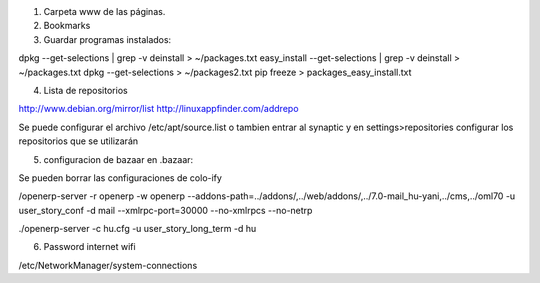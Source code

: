 1. Carpeta www de las páginas.
2. Bookmarks

3. Guardar programas instalados:

dpkg --get-selections | grep -v deinstall > ~/packages.txt                                                                                      
easy_install --get-selections | grep -v deinstall > ~/packages.txt                                  
dpkg --get-selections > ~/packages2.txt                                                             
pip freeze > packages_easy_install.txt 

4. Lista de repositorios

http://www.debian.org/mirror/list
http://linuxappfinder.com/addrepo

Se puede configurar el archivo /etc/apt/source.list
o tambien entrar al synaptic y en settings>repositories
configurar los repositorios que se utilizarán

5. configuracion de bazaar en .bazaar:

Se pueden borrar las configuraciones de colo-ify

/openerp-server -r openerp -w openerp
--addons-path=../addons/,../web/addons/,../7.0-mail_hu-yani,../cms,../oml70 -u user_story_conf -d
mail  --xmlrpc-port=30000 --no-xmlrpcs --no-netrp

./openerp-server -c hu.cfg -u user_story_long_term -d hu

6. Password internet wifi

/etc/NetworkManager/system-connections
